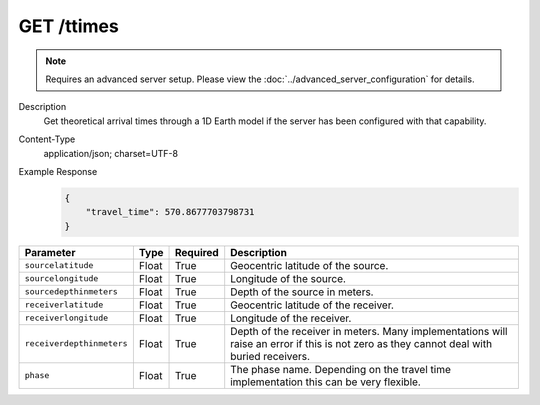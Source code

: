 GET /ttimes
^^^^^^^^^^^

.. note::

    Requires an advanced server setup. Please view the
    :doc:`../advanced_server_configuration` for details.

Description
    Get theoretical arrival times through a 1D Earth model if the server has been configured with that capability.

Content-Type
    application/json; charset=UTF-8

Example Response
    .. code-block:: json

        {
            "travel_time": 570.8677703798731
        }

+--------------------------+----------+----------+--------------------------------------------------------------------------------------------------------------+
| Parameter                | Type     | Required | Description                                                                                                  |
+==========================+==========+==========+==============================================================================================================+
| ``sourcelatitude``       | Float    | True     | Geocentric latitude of the source.                                                                           |
+--------------------------+----------+----------+--------------------------------------------------------------------------------------------------------------+
| ``sourcelongitude``      | Float    | True     | Longitude of the source.                                                                                     |
+--------------------------+----------+----------+--------------------------------------------------------------------------------------------------------------+
| ``sourcedepthinmeters``  | Float    | True     | Depth of the source in meters.                                                                               |
+--------------------------+----------+----------+--------------------------------------------------------------------------------------------------------------+
| ``receiverlatitude``     | Float    | True     | Geocentric latitude of the receiver.                                                                         |
+--------------------------+----------+----------+--------------------------------------------------------------------------------------------------------------+
| ``receiverlongitude``    | Float    | True     | Longitude of the receiver.                                                                                   |
+--------------------------+----------+----------+--------------------------------------------------------------------------------------------------------------+
| ``receiverdepthinmeters``| Float    | True     | Depth of the receiver in meters. Many implementations will raise an error if this is not zero as they cannot |
|                          |          |          | deal with buried receivers.                                                                                  |
+--------------------------+----------+----------+--------------------------------------------------------------------------------------------------------------+
| ``phase``                | Float    | True     | The phase name. Depending on the travel time implementation this can be very flexible.                       |
+--------------------------+----------+----------+--------------------------------------------------------------------------------------------------------------+
